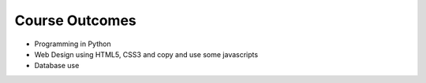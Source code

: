 Course Outcomes
===============

* Programming in Python
* Web Design using HTML5, CSS3 and copy and use some javascripts
* Database use
